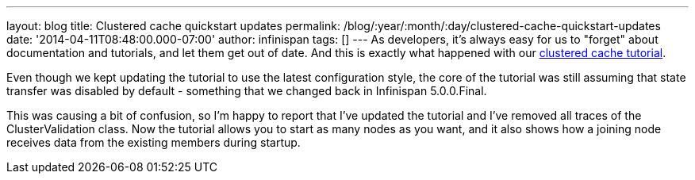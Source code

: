 ---
layout: blog
title: Clustered cache quickstart updates
permalink: /blog/:year/:month/:day/clustered-cache-quickstart-updates
date: '2014-04-11T08:48:00.000-07:00'
author: infinispan
tags: []
---
As developers, it's always easy for us to "forget" about documentation
and tutorials, and let them get out of date. And this is exactly what
happened with our
 https://infinispan.org/docs/6.0.x/getting_started/getting_started.html#_using_infinispan_as_an_embedded_data_grid_in_java_se[clustered
cache tutorial].

Even though we kept updating the tutorial to use the latest
configuration style, the core of the tutorial was still assuming that
state transfer was disabled by default - something that we changed back
in Infinispan 5.0.0.Final.

This was causing a bit of confusion, so I'm happy to report that I've
updated the tutorial and I've removed all traces of the
ClusterValidation class. Now the tutorial allows you to start as many
nodes as you want, and it also shows how a joining node receives data
from the existing members during startup.

